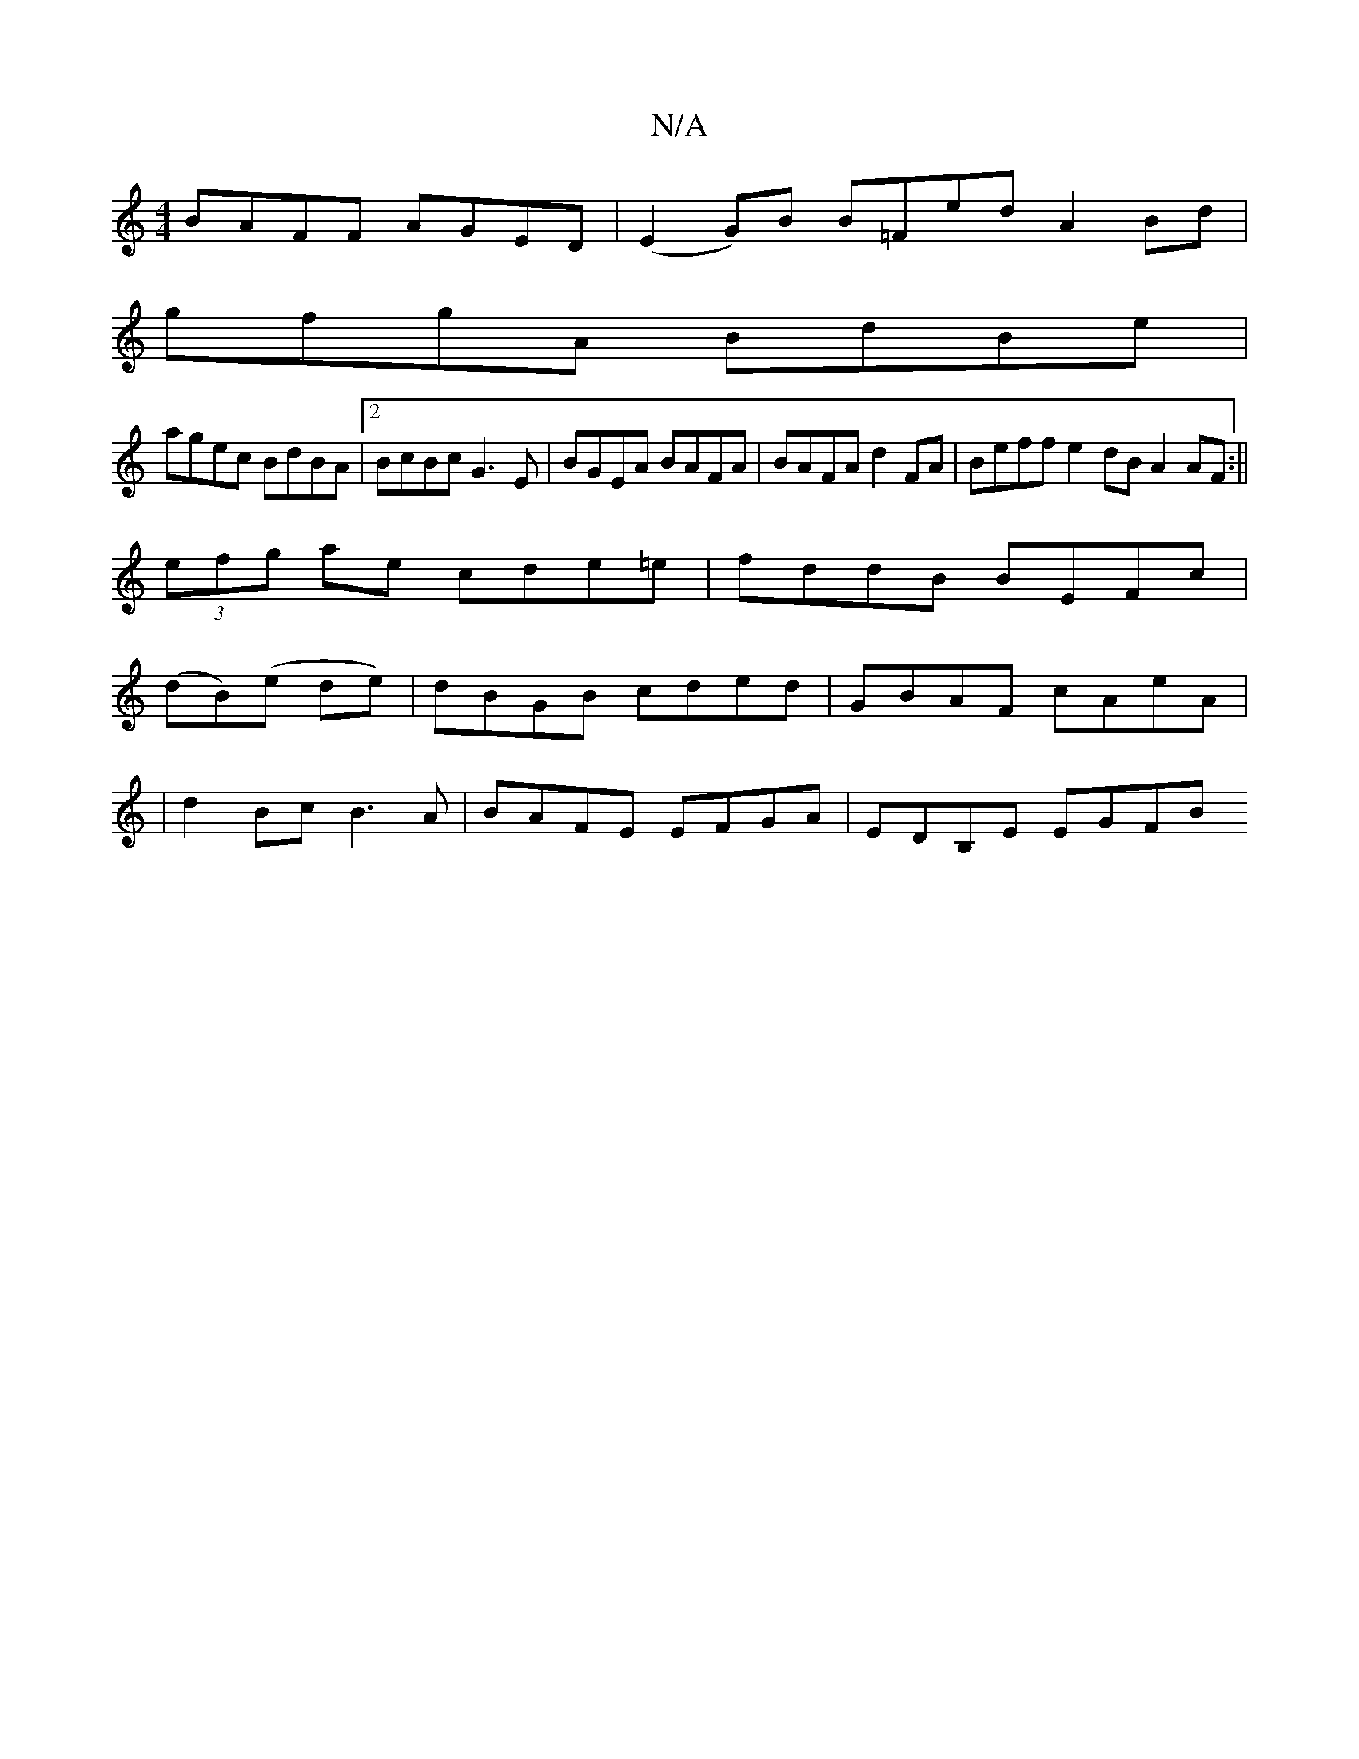 X:1
T:N/A
M:4/4
R:N/A
K:Cmajor
BAFF AGED | (E2 G)B B=Fed A2Bd |
gfgA BdBe |
agec BdBA |2BcBc G3 E | BGEA BAFA | BAFA d2FA | Beff e2dB A2AF:||
(3efg ae cde=e|fddB BEFc|
(dB)(e de)|dBGB cded|GBAF cAeA|
|d2 Bc B3A|BAFE EFGA|EDB,E EGFB